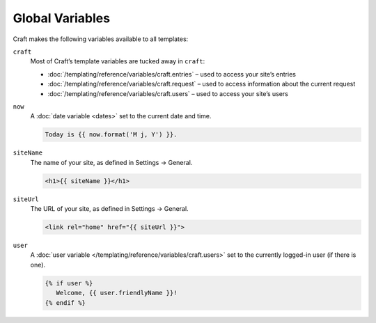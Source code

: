 Global Variables
================

Craft makes the following variables available to all templates:

``craft``
   Most of Craft’s template variables are tucked away in ``craft``:


   * :doc:`/templating/reference/variables/craft.entries` – used to access your site’s entries
   * :doc:`/templating/reference/variables/craft.request` – used to access information about the current request
   * :doc:`/templating/reference/variables/craft.users` – used to access your site’s users

``now``
   A :doc:`date variable <dates>` set to the current date and time.

   .. code-block:: html

      Today is {{ now.format('M j, Y') }}.

``siteName``
   The name of your site, as defined in Settings → General.

   .. code-block:: html

      <h1>{{ siteName }}</h1>

``siteUrl``
   The URL of your site, as defined in Settings → General.

   .. code-block:: html

      <link rel="home" href="{{ siteUrl }}">

``user``
   A :doc:`user variable </templating/reference/variables/craft.users>` set to the currently logged-in user (if there is one).

   .. code-block:: html

      {% if user %}
         Welcome, {{ user.friendlyName }}!
      {% endif %}

